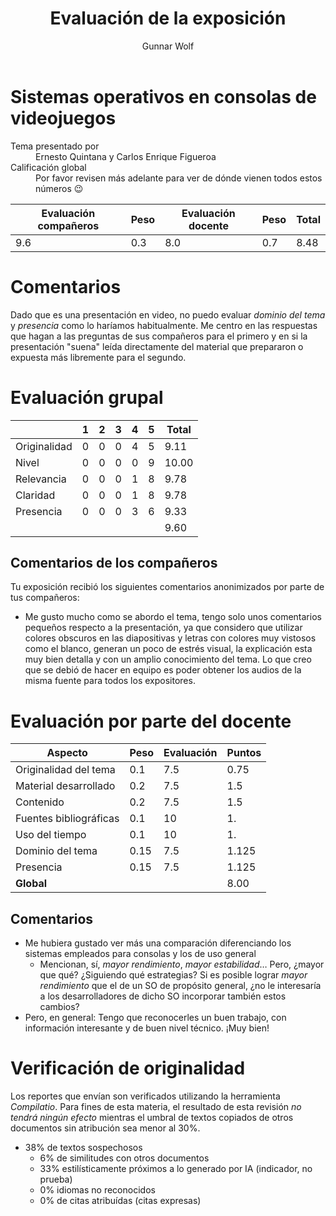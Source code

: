 #+title: Evaluación de la exposición
#+author: Gunnar Wolf

* Sistemas operativos en consolas de videojuegos

- Tema presentado por :: Ernesto Quintana y Carlos Enrique Figueroa
- Calificación global :: Por favor revisen más adelante para ver de
  dónde vienen todos estos números 😉

|------------------------+------+--------------------+------+---------|
| Evaluación  compañeros | Peso | Evaluación docente | Peso | *Total* |
|------------------------+------+--------------------+------+---------|
|                    9.6 |  0.3 |                8.0 |  0.7 |    8.48 |
|------------------------+------+--------------------+------+---------|
#+TBLFM: @2$5=$1*$2+$3*$4;f-2

* Comentarios

Dado que es una presentación en video, no puedo evaluar /dominio del tema/ y
/presencia/ como lo haríamos habitualmente. Me centro en las respuestas que
hagan a las preguntas de sus compañeros para el primero y en si la presentación
"suena" leída directamente del material que prepararon o expuesta más libremente
para el segundo.


* Evaluación grupal

|              | 1 | 2 | 3 | 4 | 5 | Total |
|--------------+---+---+---+---+---+-------|
| Originalidad | 0 | 0 | 0 | 4 | 5 |  9.11 |
| Nivel        | 0 | 0 | 0 | 0 | 9 | 10.00 |
| Relevancia   | 0 | 0 | 0 | 1 | 8 |  9.78 |
| Claridad     | 0 | 0 | 0 | 1 | 8 |  9.78 |
| Presencia    | 0 | 0 | 0 | 3 | 6 |  9.33 |
|--------------+---+---+---+---+---+-------|
|              |   |   |   |   |   |  9.60 |
#+TBLFM: @2$7..@6$7=10 * (0.2*$2 + 0.4*$3 + 0.6*$4 + 0.8*$5 + $6 ) / vsum($2..$6); f-2::@7$7=vmean(@2$7..@6$7); f-2

** Comentarios de los compañeros

Tu exposición recibió los siguientes comentarios anonimizados por
parte de tus compañeros:

- Me gusto mucho como se abordo el tema, tengo solo unos comentarios pequeños
  respecto a la presentación, ya que considero que utilizar colores obscuros en
  las diapositivas y letras con colores muy vistosos como el blanco, generan un
  poco de estrés visual, la explicación esta muy bien detalla y con un amplio
  conocimiento del tema. Lo que creo que se debió de hacer en equipo es poder
  obtener los audios de la misma fuente para todos los expositores.

* Evaluación por parte del docente

| *Aspecto*              | *Peso* | *Evaluación* | *Puntos* |
|------------------------+--------+--------------+----------|
| Originalidad del tema  |    0.1 |          7.5 |     0.75 |
| Material desarrollado  |    0.2 |          7.5 |      1.5 |
| Contenido              |    0.2 |          7.5 |      1.5 |
| Fuentes bibliográficas |    0.1 |           10 |       1. |
| Uso del tiempo         |    0.1 |           10 |       1. |
| Dominio del tema       |   0.15 |          7.5 |    1.125 |
| Presencia              |   0.15 |          7.5 |    1.125 |
|------------------------+--------+--------------+----------|
| *Global*               |        |              |     8.00 |
#+TBLFM: @<<$4..@>>$4=$2*$3::$4=vsum(@<<..@>>);f-2

** Comentarios

- Me hubiera gustado ver más una comparación diferenciando los sistemas
  empleados para consolas y los de uso general
  - Mencionan, sí, /mayor rendimiento/, /mayor estabilidad/... Pero, ¿mayor que
    qué? ¿Siguiendo qué estrategias? Si es posible lograr /mayor rendimiento/
    que el de un SO de propósito general, ¿no le interesaría a los
    desarrolladores de dicho SO incorporar también estos cambios?
- Pero, en general: Tengo que reconocerles un buen trabajo, con información
  interesante y de buen nivel técnico. ¡Muy bien!

* Verificación de originalidad

Los reportes que envían son verificados utilizando la herramienta
/Compilatio/. Para fines de esta materia, el resultado de esta
revisión /no tendrá ningún efecto/ mientras el umbral de textos
copiados de otros documentos sin atribución sea menor al 30%.

- 38% de textos sospechosos
  - 6% de similitudes con otros documentos
  - 33% estilísticamente próximos a lo generado por IA (indicador, no
    prueba)
  - 0% idiomas no reconocidos
  - 0% de citas atribuídas (citas expresas)
